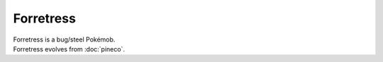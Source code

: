 .. forretress:

Forretress
-----------

.. image:: ../../_images/pokemobs/gen_2/entity_icon/textures/forretress.png
    :alt: Forretress
.. image:: ../../_images/pokemobs/gen_2/entity_icon/textures/forretresss.png
    :alt: Forretress


| Forretress is a bug/steel Pokémob.
| Forretress evolves from :doc:`pineco`.
